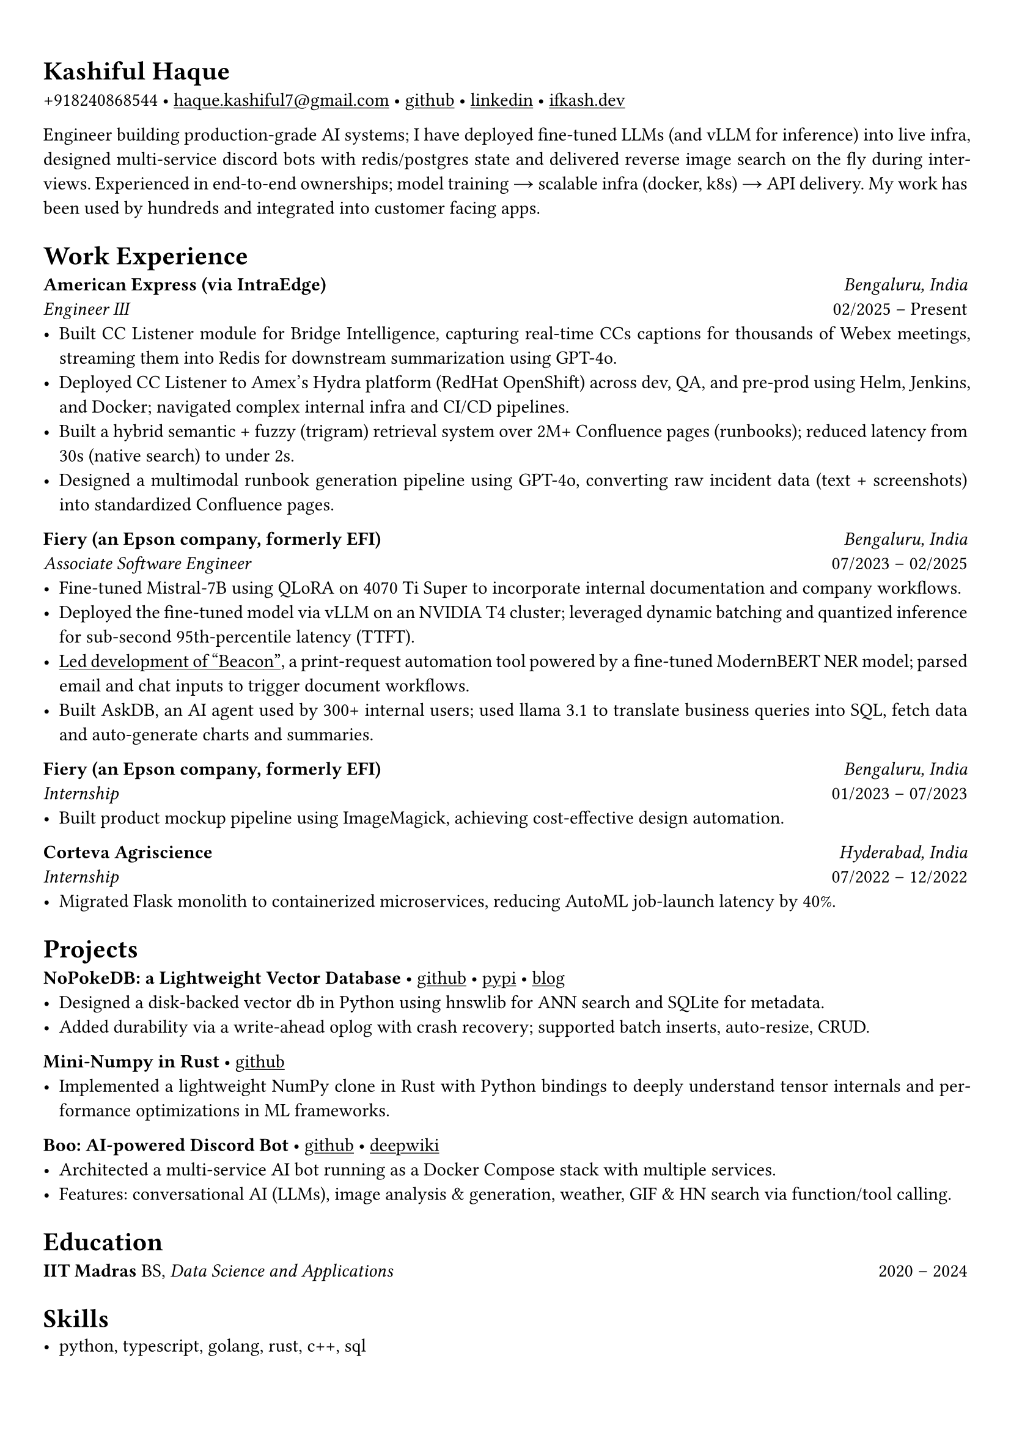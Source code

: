 #set text(font: "Crimson Pro")

#show link: underline
#set page(margin: (x: 0.9cm, y: 1.3cm))
#set par(justify: true)

#let chiline() = {v(-3pt); line(length: 100%); v(-5pt)}

= Kashiful Haque
+918240868544 • #link("mailto:haque.kashiful7@gmail.com")[haque.kashiful7\@gmail.com] • #link("https://github.com/kashifulhaque")[github] • #link("https://www.linkedin.com/in/kashifulhaque")[linkedin] • #link("https://ifkash.dev")[ifkash.dev]

Engineer building production-grade AI systems; I have deployed fine-tuned LLMs (and vLLM for inference) into live infra, designed multi-service discord bots with redis/postgres state and delivered reverse image search on the fly during interviews. Experienced in end-to-end ownerships; model training → scalable infra (docker, k8s) → API delivery. My work has been used by hundreds and integrated into customer facing apps. \

= Work Experience
*American Express (via IntraEdge)* #h(1fr) _Bengaluru, India_ \
_Engineer III_ #h(1fr) 02/2025 -- Present \
- Built CC Listener module for Bridge Intelligence, capturing real-time CCs captions for thousands of Webex meetings, streaming them into Redis for downstream summarization using GPT-4o.
- Deployed CC Listener to Amex’s Hydra platform (RedHat OpenShift) across dev, QA, and pre-prod using Helm, Jenkins, and Docker; navigated complex internal infra and CI/CD pipelines.
- Built a hybrid semantic + fuzzy (trigram) retrieval system over 2M+ Confluence pages (runbooks); reduced latency from 30s (native search) to under 2s.
- Designed a multimodal runbook generation pipeline using GPT-4o, converting raw incident data (text + screenshots) into standardized Confluence pages.

*Fiery (an Epson company, formerly EFI)* #h(1fr) _Bengaluru, India_ \
_Associate Software Engineer_ #h(1fr) 07/2023 -- 02/2025 \
- Fine-tuned Mistral-7B using QLoRA on 4070 Ti Super to incorporate internal documentation and company workflows.
- Deployed the fine-tuned model via vLLM on an NVIDIA T4 cluster; leveraged dynamic batching and quantized inference for sub-second 95th-percentile latency (TTFT).
- #link("https://www.printweek.com/content/news/fiery-shows-off-new-ai-features-at-printing-united#:~:text=Brand%20new%20at%20Printing%20United%20is%20Fiery%E2%80%99s%20Ticketing%20Assistant%20software%2C%20currently%20in%20development%20for%20a%20late%202024%20launch.%20Leaning%20on%20large%20language%20models%20(LLMs)%20of%20AI%2C%20the%20programme%20can%20read%20emails%20and%20automatically%20translate%20them%20into%20job%20tickets.")[Led development of "Beacon"], a print-request automation tool powered by a fine-tuned ModernBERT NER model; parsed email and chat inputs to trigger document workflows.
- Built AskDB, an AI agent used by 300+ internal users; used llama 3.1 to translate business queries into SQL, fetch data and auto-generate charts and summaries.

*Fiery (an Epson company, formerly EFI)* #h(1fr) _Bengaluru, India_ \
_Internship_ #h(1fr) 01/2023 -- 07/2023 \
- Built product mockup pipeline using ImageMagick, achieving cost-effective design automation.

*Corteva Agriscience* #h(1fr) _Hyderabad, India_ \
_Internship_ #h(1fr) 07/2022 -- 12/2022 \
- Migrated Flask monolith to containerized microservices, reducing AutoML job-launch latency by 40%.

= Projects

*NoPokeDB: a Lightweight Vector Database* • #link("https://github.com/kashifulhaque/nopokedb")[github] • #link("https://pypi.org/project/nopokedb/")[pypi] • #link("https://blog.ifkash.dev/tiny-vector-db")[blog]
- Designed a disk-backed vector db in Python using hnswlib for ANN search and SQLite for metadata.
- Added durability via a write-ahead oplog with crash recovery; supported batch inserts, auto-resize, CRUD.

*Mini-Numpy in Rust* • #link("https://github.com/kashifulhaque/tinyndarray")[github]
- Implemented a lightweight NumPy clone in Rust with Python bindings to deeply understand tensor internals and performance optimizations in ML frameworks.

*Boo: AI-powered Discord Bot* • #link("https://github.com/VVIP-Kitchen/boo")[github] • #link("https://deepwiki.com/VVIP-Kitchen/boo")[deepwiki]
- Architected a multi-service AI bot running as a Docker Compose stack with multiple services.
- Features: conversational AI (LLMs), image analysis & generation, weather, GIF & HN search via function/tool calling.

= Education
*IIT Madras* BS, _Data Science and Applications_ #h(1fr) 2020 -- 2024 \

= Skills
- python, typescript, golang, rust, c++, sql
- fastapi, docker, k8s, vllm, ollama, huggingface, peft, qlora
- pytorch, numpy, pandas, sklearn, spacy, cuda, redis, vector db
